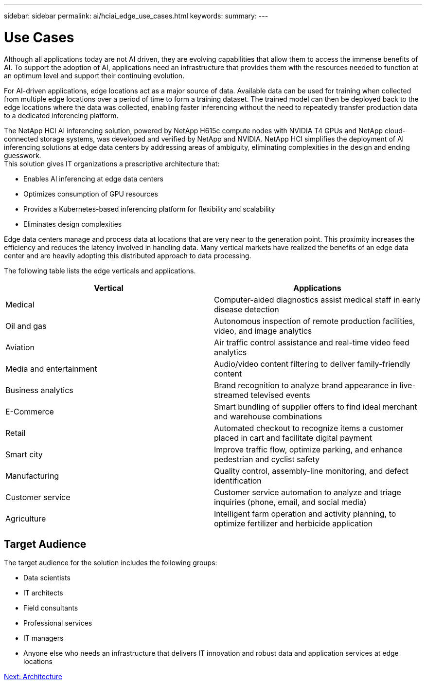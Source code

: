 ---
sidebar: sidebar
permalink: ai/hciai_edge_use_cases.html
keywords:
summary:
---

= Use Cases
:hardbreaks:
:nofooter:
:icons: font
:linkattrs:
:imagesdir: ./../media/

//
// This file was created with NDAC Version 2.0 (August 17, 2020)
//
// 2020-09-29 18:13:42.309426
//

[.lead]
Although all applications today are not AI driven, they are evolving capabilities that allow them to access the immense benefits of AI. To support the adoption of AI, applications need an infrastructure that provides them with the resources needed to function at an optimum level and support their continuing evolution.

For AI-driven applications, edge locations act as a major source of data. Available data can be used for training when collected from multiple edge locations over a period of time to form a training dataset. The trained model can then be deployed back to the edge locations where the data was collected, enabling faster inferencing without the need to repeatedly transfer production data to a dedicated inferencing platform.

The NetApp HCI AI inferencing solution, powered by NetApp H615c compute nodes with NVIDIA T4 GPUs and NetApp cloud-connected storage systems, was developed and verified by NetApp and NVIDIA. NetApp HCI simplifies the deployment of AI inferencing solutions at edge data centers by addressing areas of ambiguity, eliminating complexities in the design and ending guesswork.
This solution gives IT organizations a prescriptive architecture that:

* Enables AI inferencing at edge data centers
* Optimizes consumption of GPU resources
* Provides a Kubernetes-based inferencing platform for flexibility and scalability
* Eliminates design complexities

Edge data centers manage and process data at locations that are very near to the generation point. This proximity increases the efficiency and reduces the latency involved in handling data. Many vertical markets have realized the benefits of an edge data center and are heavily adopting this distributed approach to data processing.

The following table lists the edge verticals and applications.


|===
|Vertical |Applications

|Medical
|Computer-aided diagnostics assist medical staff in early disease detection
|Oil and gas
|Autonomous inspection of remote production facilities, video, and image analytics
|Aviation
|Air traffic control assistance and real-time video feed analytics
|Media and entertainment
|Audio/video content filtering to deliver family-friendly content
|Business analytics
|Brand recognition to analyze brand appearance in live-streamed televised events
|E-Commerce
|Smart bundling of supplier offers to find ideal merchant and warehouse combinations
|Retail
|Automated checkout to recognize items a customer placed in cart and facilitate digital payment
|Smart city
|Improve traffic flow, optimize parking, and enhance pedestrian and cyclist safety
|Manufacturing
|Quality control, assembly-line monitoring, and defect identification
|Customer service
|Customer service automation to analyze and triage inquiries (phone, email, and social media)
|Agriculture
|Intelligent farm operation and activity planning, to optimize fertilizer and herbicide application
|===

== Target Audience

The target audience for the solution includes the following groups:

* Data scientists
* IT architects
* Field consultants
* Professional services
* IT managers
* Anyone else who needs an infrastructure that delivers IT innovation and robust data and application services at edge locations

link:ai/hciai_edge_architecture.html[Next: Architecture]
